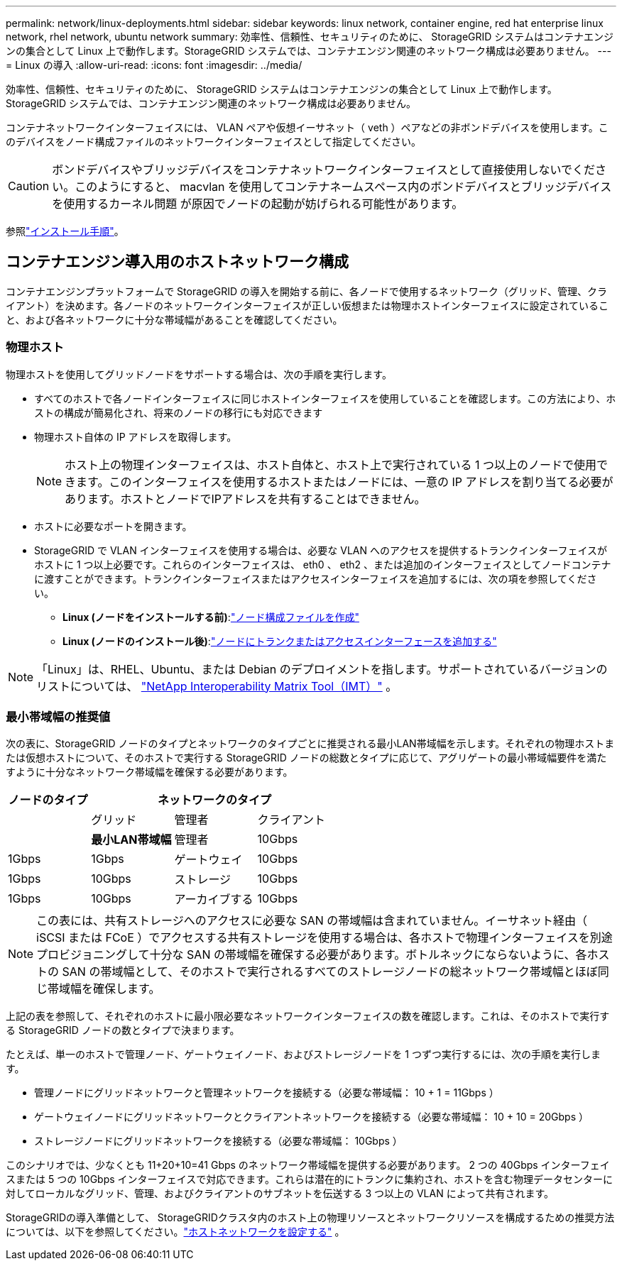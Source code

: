 ---
permalink: network/linux-deployments.html 
sidebar: sidebar 
keywords: linux network, container engine, red hat enterprise linux network, rhel network, ubuntu network 
summary: 効率性、信頼性、セキュリティのために、 StorageGRID システムはコンテナエンジンの集合として Linux 上で動作します。StorageGRID システムでは、コンテナエンジン関連のネットワーク構成は必要ありません。 
---
= Linux の導入
:allow-uri-read: 
:icons: font
:imagesdir: ../media/


[role="lead"]
効率性、信頼性、セキュリティのために、 StorageGRID システムはコンテナエンジンの集合として Linux 上で動作します。StorageGRID システムでは、コンテナエンジン関連のネットワーク構成は必要ありません。

コンテナネットワークインターフェイスには、 VLAN ペアや仮想イーサネット（ veth ）ペアなどの非ボンドデバイスを使用します。このデバイスをノード構成ファイルのネットワークインターフェイスとして指定してください。


CAUTION: ボンドデバイスやブリッジデバイスをコンテナネットワークインターフェイスとして直接使用しないでください。このようにすると、 macvlan を使用してコンテナネームスペース内のボンドデバイスとブリッジデバイスを使用するカーネル問題 が原因でノードの起動が妨げられる可能性があります。

参照link:../swnodes/index.html["インストール手順"]。



== コンテナエンジン導入用のホストネットワーク構成

コンテナエンジンプラットフォームで StorageGRID の導入を開始する前に、各ノードで使用するネットワーク（グリッド、管理、クライアント）を決めます。各ノードのネットワークインターフェイスが正しい仮想または物理ホストインターフェイスに設定されていること、および各ネットワークに十分な帯域幅があることを確認してください。



=== 物理ホスト

物理ホストを使用してグリッドノードをサポートする場合は、次の手順を実行します。

* すべてのホストで各ノードインターフェイスに同じホストインターフェイスを使用していることを確認します。この方法により、ホストの構成が簡易化され、将来のノードの移行にも対応できます
* 物理ホスト自体の IP アドレスを取得します。
+

NOTE: ホスト上の物理インターフェイスは、ホスト自体と、ホスト上で実行されている 1 つ以上のノードで使用できます。このインターフェイスを使用するホストまたはノードには、一意の IP アドレスを割り当てる必要があります。ホストとノードでIPアドレスを共有することはできません。

* ホストに必要なポートを開きます。
* StorageGRID で VLAN インターフェイスを使用する場合は、必要な VLAN へのアクセスを提供するトランクインターフェイスがホストに 1 つ以上必要です。これらのインターフェイスは、 eth0 、 eth2 、または追加のインターフェイスとしてノードコンテナに渡すことができます。トランクインターフェイスまたはアクセスインターフェイスを追加するには、次の項を参照してください。
+
** *Linux (ノードをインストールする前)*:link:../swnodes/creating-node-configuration-files.html["ノード構成ファイルを作成"]
** *Linux (ノードのインストール後)*:link:../maintain/linux-adding-trunk-or-access-interfaces-to-node.html["ノードにトランクまたはアクセスインターフェースを追加する"]





NOTE: 「Linux」は、RHEL、Ubuntu、または Debian のデプロイメントを指します。サポートされているバージョンのリストについては、 https://imt.netapp.com/matrix/#welcome["NetApp Interoperability Matrix Tool（IMT）"^] 。



=== 最小帯域幅の推奨値

次の表に、StorageGRID ノードのタイプとネットワークのタイプごとに推奨される最小LAN帯域幅を示します。それぞれの物理ホストまたは仮想ホストについて、そのホストで実行する StorageGRID ノードの総数とタイプに応じて、アグリゲートの最小帯域幅要件を満たすように十分なネットワーク帯域幅を確保する必要があります。

[cols="1a,1a,1a,1a"]
|===
| ノードのタイプ 3+| ネットワークのタイプ 


 a| 
 a| 
グリッド
 a| 
管理者
 a| 
クライアント



 a| 
 a| 
*最小LAN帯域幅*



 a| 
管理者
 a| 
10Gbps
 a| 
1Gbps
 a| 
1Gbps



 a| 
ゲートウェイ
 a| 
10Gbps
 a| 
1Gbps
 a| 
10Gbps



 a| 
ストレージ
 a| 
10Gbps
 a| 
1Gbps
 a| 
10Gbps



 a| 
アーカイブする
 a| 
10Gbps
 a| 
1Gbps
 a| 
10Gbps

|===

NOTE: この表には、共有ストレージへのアクセスに必要な SAN の帯域幅は含まれていません。イーサネット経由（ iSCSI または FCoE ）でアクセスする共有ストレージを使用する場合は、各ホストで物理インターフェイスを別途プロビジョニングして十分な SAN の帯域幅を確保する必要があります。ボトルネックにならないように、各ホストの SAN の帯域幅として、そのホストで実行されるすべてのストレージノードの総ネットワーク帯域幅とほぼ同じ帯域幅を確保します。

上記の表を参照して、それぞれのホストに最小限必要なネットワークインターフェイスの数を確認します。これは、そのホストで実行する StorageGRID ノードの数とタイプで決まります。

たとえば、単一のホストで管理ノード、ゲートウェイノード、およびストレージノードを 1 つずつ実行するには、次の手順を実行します。

* 管理ノードにグリッドネットワークと管理ネットワークを接続する（必要な帯域幅： 10 + 1 = 11Gbps ）
* ゲートウェイノードにグリッドネットワークとクライアントネットワークを接続する（必要な帯域幅： 10 + 10 = 20Gbps ）
* ストレージノードにグリッドネットワークを接続する（必要な帯域幅： 10Gbps ）


このシナリオでは、少なくとも 11+20+10=41 Gbps のネットワーク帯域幅を提供する必要があります。 2 つの 40Gbps インターフェイスまたは 5 つの 10Gbps インターフェイスで対応できます。これらは潜在的にトランクに集約され、ホストを含む物理データセンターに対してローカルなグリッド、管理、およびクライアントのサブネットを伝送する 3 つ以上の VLAN によって共有されます。

StorageGRIDの導入準備として、 StorageGRIDクラスタ内のホスト上の物理リソースとネットワークリソースを構成するための推奨方法については、以下を参照してください。link:../swnodes/configuring-host-network.html["ホストネットワークを設定する"] 。
